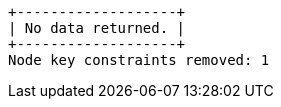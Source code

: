 [queryresult]
----
+-------------------+
| No data returned. |
+-------------------+
Node key constraints removed: 1
----

